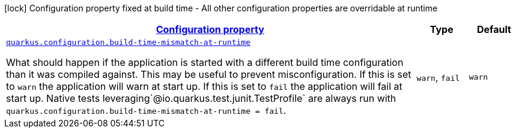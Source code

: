 
:summaryTableId: quarkus-configuration-configuration-configuration-runtime-config
[.configuration-legend]
icon:lock[title=Fixed at build time] Configuration property fixed at build time - All other configuration properties are overridable at runtime
[.configuration-reference, cols="80,.^10,.^10"]
|===

h|[[quarkus-configuration-configuration-configuration-runtime-config_configuration]]link:#quarkus-configuration-configuration-configuration-runtime-config_configuration[Configuration property]

h|Type
h|Default

a| [[quarkus-configuration-configuration-configuration-runtime-config_quarkus.configuration.build-time-mismatch-at-runtime]]`link:#quarkus-configuration-configuration-configuration-runtime-config_quarkus.configuration.build-time-mismatch-at-runtime[quarkus.configuration.build-time-mismatch-at-runtime]`

[.description]
--
What should happen if the application is started with a different build time configuration than it was compiled against. This may be useful to prevent misconfiguration. 
 If this is set to `warn` the application will warn at start up. 
 If this is set to `fail` the application will fail at start up. 
 Native tests leveraging`@io.quarkus.test.junit.TestProfile` are always run with `quarkus.configuration.build-time-mismatch-at-runtime = fail`.
-- a|
`warn`, `fail` 
|`warn`

|===